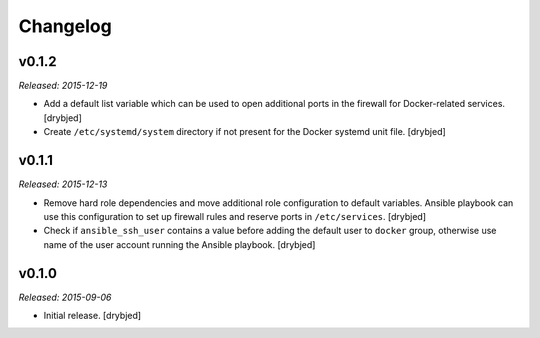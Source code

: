 Changelog
=========

v0.1.2
------

*Released: 2015-12-19*

- Add a default list variable which can be used to open additional ports in the
  firewall for Docker-related services. [drybjed]

- Create ``/etc/systemd/system`` directory if not present for the Docker
  systemd unit file. [drybjed]

v0.1.1
------

*Released: 2015-12-13*

- Remove hard role dependencies and move additional role configuration to
  default variables. Ansible playbook can use this configuration to set up
  firewall rules and reserve ports in ``/etc/services``. [drybjed]

- Check if ``ansible_ssh_user`` contains a value before adding the default user
  to ``docker`` group, otherwise use name of the user account running the
  Ansible playbook. [drybjed]

v0.1.0
------

*Released: 2015-09-06*

- Initial release. [drybjed]

